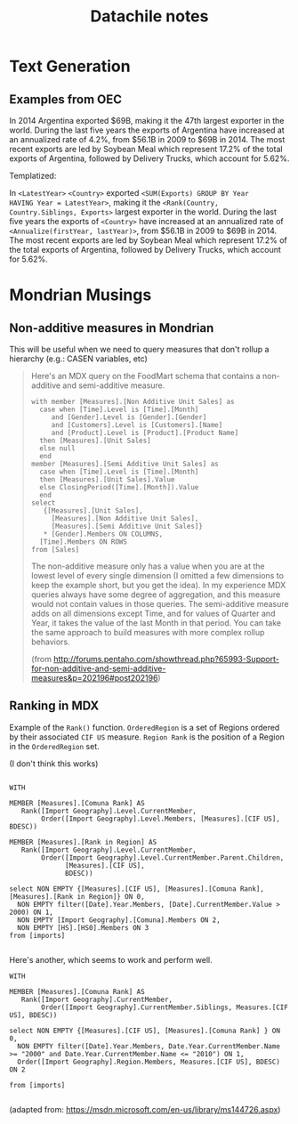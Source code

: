 #+TITLE: Datachile notes

* Text Generation

** Examples from OEC

In 2014 Argentina exported $69B, making it the 47th largest exporter
in the world. During the last five years the exports of Argentina have
increased at an annualized rate of 4.2%, from $56.1B in 2009 to $69B
in 2014. The most recent exports are led by Soybean Meal which
represent 17.2% of the total exports of Argentina, followed by
Delivery Trucks, which account for 5.62%.

Templatized:

In =<LatestYear>= =<Country>= exported =<SUM(Exports) GROUP BY Year
HAVING Year = LatestYear>=, making it the =<Rank(Country,
Country.Siblings, Exports>= largest exporter
in the world. During the last five years the exports of =<Country>= have
increased at an annualized rate of =<Annualize(firstYear, lastYear)>=,
from $56.1B in 2009 to $69B in 2014. The most recent exports are led
by Soybean Meal which represent 17.2% of the total exports of
Argentina, followed by Delivery Trucks, which account for 5.62%.


* Mondrian Musings

** Non-additive measures in Mondrian

This will be useful when we need to query measures that don't rollup a
hierarchy (e.g.: CASEN variables, etc)

#+BEGIN_QUOTE
Here's an MDX query on the FoodMart schema that contains a
non-additive and semi-additive measure.

#+BEGIN_SRC mdx
with member [Measures].[Non Additive Unit Sales] as
  case when [Time].Level is [Time].[Month]
     and [Gender].Level is [Gender].[Gender]
     and [Customers].Level is [Customers].[Name]
     and [Product].Level is [Product].[Product Name]
  then [Measures].[Unit Sales]
  else null
  end
member [Measures].[Semi Additive Unit Sales] as
  case when [Time].Level is [Time].[Month]
  then [Measures].[Unit Sales].Value
  else ClosingPeriod([Time].[Month]).Value
  end
select
   {[Measures].[Unit Sales],
     [Measures].[Non Additive Unit Sales],
     [Measures].[Semi Additive Unit Sales]}
   * [Gender].Members ON COLUMNS,
  [Time].Members ON ROWS
from [Sales]
#+END_SRC

The non-additive measure only has a value when you are at the lowest
level of every single dimension (I omitted a few dimensions to keep
the example short, but you get the idea). In my experience MDX queries
always have some degree of aggregation, and this measure would not
contain values in those queries.  The semi-additive measure adds on
all dimensions except Time, and for values of Quarter and Year, it
takes the value of the last Month in that period.  You can take the
same approach to build measures with more complex rollup behaviors.

(from http://forums.pentaho.com/showthread.php?65993-Support-for-non-additive-and-semi-additive-measures&p=202196#post202196)
#+END_QUOTE

** Ranking in MDX

Example of the ~Rank()~ function. ~OrderedRegion~ is a set of Regions
ordered by their associated ~CIF US~ measure. ~Region Rank~ is the
position of a Region in the ~OrderedRegion~ set.

(I don't think this works)

#+BEGIN_SRC mdx

WITH

MEMBER [Measures].[Comuna Rank] AS
   Rank([Import Geography].Level.CurrentMember,
        Order([Import Geography].Level.Members, [Measures].[CIF US], BDESC))

MEMBER [Measures].[Rank in Region] AS
   Rank([Import Geography].Level.CurrentMember,
        Order([Import Geography].Level.CurrentMember.Parent.Children,
              [Measures].[CIF US],
              BDESC))

select NON EMPTY {[Measures].[CIF US], [Measures].[Comuna Rank], [Measures].[Rank in Region]} ON 0,
  NON EMPTY filter([Date].Year.Members, [Date].CurrentMember.Value > 2000) ON 1,
  NON EMPTY [Import Geography].[Comuna].Members ON 2,
  NON EMPTY [HS].[HS0].Members ON 3
from [imports]

#+END_SRC

Here's another, which seems to work and perform well.


#+BEGIN_SRC mdx
WITH

MEMBER [Measures].[Comuna Rank] AS
   Rank([Import Geography].CurrentMember,
        Order([Import Geography].CurrentMember.Siblings, Measures.[CIF US], BDESC))

select NON EMPTY {[Measures].[CIF US], [Measures].[Comuna Rank] } ON 0,
  NON EMPTY filter([Date].Year.Members, Date.Year.CurrentMember.Name >= "2000" and Date.Year.CurrentMember.Name <= "2010") ON 1,
  Order([Import Geography].Region.Members, Measures.[CIF US], BDESC) ON 2

from [imports]

#+END_SRC

(adapted from: https://msdn.microsoft.com/en-us/library/ms144726.aspx)
